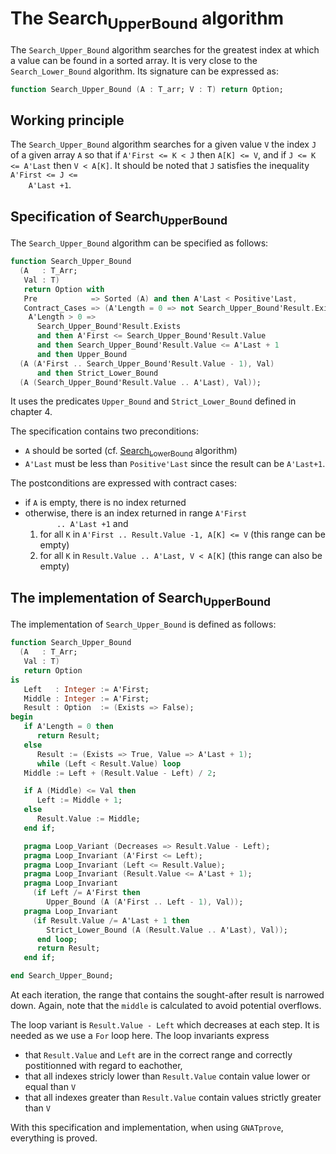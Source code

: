 # Created 2019-06-07 Fri 13:02
#+OPTIONS: author:nil title:nil toc:nil
#+export_file_name: ../../../binary-search/Search_Upper_Bound.org

* The Search_Upper_Bound algorithm

The ~Search_Upper_Bound~ algorithm searches for the greatest index
at which a value can be found in a sorted array. It is very close
to the ~Search_Lower_Bound~ algorithm. Its signature can be
expressed as:

#+begin_src ada
  function Search_Upper_Bound (A : T_arr; V : T) return Option;
#+end_src

** Working principle

The ~Search_Upper_Bound~ algorithm searches for a given value ~V~
the index ~J~ of a given array ~A~ so that if ~A'First <= K < J~
then ~A[K] <= V~, and if ~J <= K <= A'Last~ then ~V < A[K]~. It
should be noted that ~J~ satisfies the inequality ~A'First <= J <=
    A'Last +1~.

** Specification of Search_Upper_Bound

The ~Search_Upper_Bound~ algorithm can be specified as follows:

#+begin_src ada
  function Search_Upper_Bound
    (A   : T_Arr;
     Val : T)
     return Option with
     Pre            => Sorted (A) and then A'Last < Positive'Last,
     Contract_Cases => (A'Length = 0 => not Search_Upper_Bound'Result.Exists,
      A'Length > 0 =>
        Search_Upper_Bound'Result.Exists
        and then A'First <= Search_Upper_Bound'Result.Value
        and then Search_Upper_Bound'Result.Value <= A'Last + 1
        and then Upper_Bound
  	(A (A'First .. Search_Upper_Bound'Result.Value - 1), Val)
        and then Strict_Lower_Bound
  	(A (Search_Upper_Bound'Result.Value .. A'Last), Val));
#+end_src

It uses the predicates ~Upper_Bound~ and ~Strict_Lower_Bound~
defined in chapter 4.

The specification contains two preconditions:

- ~A~ should be sorted (cf. [[file:Search_Lower_Bound.org][Search_Lower_Bound]] algorithm)
- ~A'Last~ must be less than ~Positive'Last~ since the result can
  be ~A'Last+1~.

The postconditions are expressed with contract cases:

- if ~A~ is empty, there is no index returned
- otherwise, there is an index returned in range ~A'First
        .. A'Last +1~ and
  1. for all ~K~ in ~A'First .. Result.Value -1, A[K] <= V~ (this
     range can be empty)
  2. for all ~K~ in ~Result.Value .. A'Last, V < A[K]~ (this range
     can also be empty)

** The implementation of Search_Upper_Bound

The implementation of ~Search_Upper_Bound~ is defined as follows:

#+begin_src ada
  function Search_Upper_Bound
    (A   : T_Arr;
     Val : T)
     return Option
  is
     Left   : Integer := A'First;
     Middle : Integer := A'First;
     Result : Option  := (Exists => False);
  begin
     if A'Length = 0 then
        return Result;
     else
        Result := (Exists => True, Value => A'Last + 1);
        while (Left < Result.Value) loop
  	 Middle := Left + (Result.Value - Left) / 2;

  	 if A (Middle) <= Val then
  	    Left := Middle + 1;
  	 else
  	    Result.Value := Middle;
  	 end if;

  	 pragma Loop_Variant (Decreases => Result.Value - Left);
  	 pragma Loop_Invariant (A'First <= Left);
  	 pragma Loop_Invariant (Left <= Result.Value);
  	 pragma Loop_Invariant (Result.Value <= A'Last + 1);
  	 pragma Loop_Invariant
  	   (if Left /= A'First then
  	      Upper_Bound (A (A'First .. Left - 1), Val));
  	 pragma Loop_Invariant
  	   (if Result.Value /= A'Last + 1 then
  	      Strict_Lower_Bound (A (Result.Value .. A'Last), Val));
        end loop;
        return Result;
     end if;

  end Search_Upper_Bound;
#+end_src

At each iteration, the range that contains the sought-after result
is narrowed down. Again, note that the ~middle~ is calculated to
avoid potential overflows.

The loop variant is ~Result.Value - Left~ which decreases at each
step. It is needed as we use a ~For~ loop here. The loop
invariants express

- that ~Result.Value~ and ~Left~ are in the correct range and
  correctly postitionned with regard to eachother,
- that all indexes stricly lower than ~Result.Value~ contain value
  lower or equal than ~V~
- that all indexes greater than ~Result.Value~ contain values
  strictly greater than ~V~

With this specification and implementation, when using
~GNATprove~, everything is proved.
